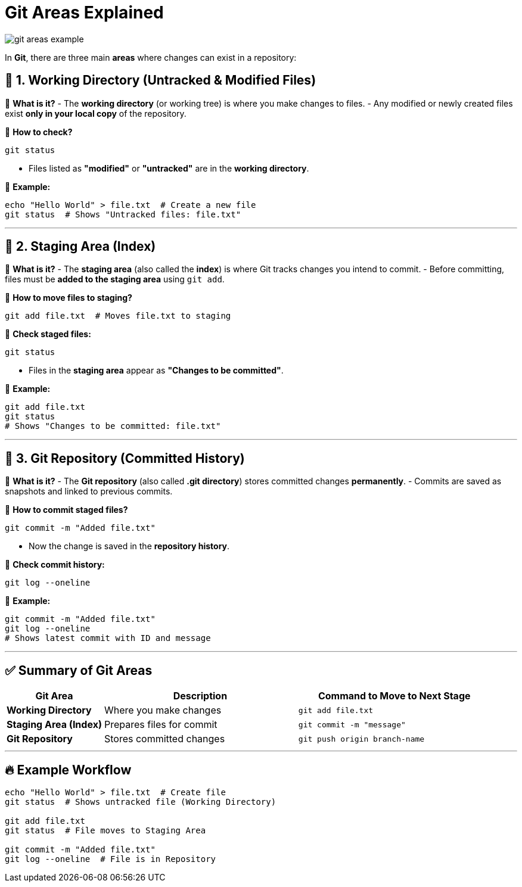 = Git Areas Explained


image::resources/git-areas-example.png[align=center]


In **Git**, there are three main **areas** where changes can exist in a repository:

== 🔹 1. Working Directory (Untracked & Modified Files)

📌 **What is it?**
- The **working directory** (or working tree) is where you make changes to files.
- Any modified or newly created files exist **only in your local copy** of the repository.

📌 **How to check?**
[source,sh]
----
git status
----
- Files listed as **"modified"** or **"untracked"** are in the **working directory**.

📌 **Example:**
[source,sh]
----
echo "Hello World" > file.txt  # Create a new file
git status  # Shows "Untracked files: file.txt"
----

---

== 🔹 2. Staging Area (Index)

📌 **What is it?**
- The **staging area** (also called the **index**) is where Git tracks changes you intend to commit.
- Before committing, files must be **added to the staging area** using `git add`.

📌 **How to move files to staging?**
[source,sh]
----
git add file.txt  # Moves file.txt to staging
----

📌 **Check staged files:**
[source,sh]
----
git status
----
- Files in the **staging area** appear as **"Changes to be committed"**.

📌 **Example:**
[source,sh]
----
git add file.txt
git status
# Shows "Changes to be committed: file.txt"
----

---

== 🔹 3. Git Repository (Committed History)

📌 **What is it?**
- The **Git repository** (also called **.git directory**) stores committed changes **permanently**.
- Commits are saved as snapshots and linked to previous commits.

📌 **How to commit staged files?**
[source,sh]
----
git commit -m "Added file.txt"
----
- Now the change is saved in the **repository history**.

📌 **Check commit history:**
[source,sh]
----
git log --oneline
----

📌 **Example:**
[source,sh]
----
git commit -m "Added file.txt"
git log --oneline
# Shows latest commit with ID and message
----

---

== ✅ Summary of Git Areas

[cols="1,2,2", options="header"]
|===
| Git Area | Description | Command to Move to Next Stage
| **Working Directory** | Where you make changes | `git add file.txt`
| **Staging Area (Index)** | Prepares files for commit | `git commit -m "message"`
| **Git Repository** | Stores committed changes | `git push origin branch-name`
|===

---

== 🔥 Example Workflow

[source,sh]
----
echo "Hello World" > file.txt  # Create file
git status  # Shows untracked file (Working Directory)

git add file.txt
git status  # File moves to Staging Area

git commit -m "Added file.txt"
git log --oneline  # File is in Repository
----

